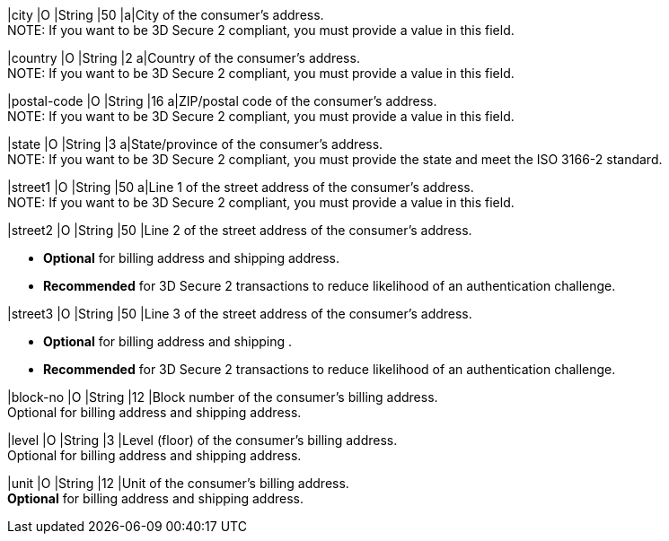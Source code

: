 
// tag::three-ds[]

|city 
|O
|String 
ifndef::env-nova[]
|50 
endif::[]
ifdef::env-nova[]
|32 
endif::[]
|a|City of the consumer’s address. +
NOTE: If you want to be 3D Secure 2 compliant, you must provide a value in this field.
//-

|country 
|O
|String 
|2 
a|Country of the consumer’s address. +
NOTE: If you want to be 3D Secure 2 compliant, you must provide a value in this field.

|postal-code 
|O 
|String 
|16 
a|ZIP/postal code of the consumer’s address. +
NOTE: If you want to be 3D Secure 2 compliant, you must provide a value in this field.

|state 
|O 
|String 
ifndef::env-nova[]
|3 
endif::[]
ifdef::env-nova[]
|32 
endif::[] 
a|State/province of the consumer’s address. +
ifndef::env-nova[]
NOTE: If you want to be 3D Secure 2 compliant, you must provide the state and meet the ISO 3166-2 standard. 
endif::[]

|street1 
|O
|String 
ifndef::env-nova[]
|50 
endif::[]
ifdef::env-nova[]
|128 
endif::[]
a|Line 1 of the street address of the consumer’s address. +
NOTE: If you want to be 3D Secure 2 compliant, you must provide a value in this field.

|street2 
|O 
|String 
ifndef::env-nova[]
|50 
endif::[]
ifdef::env-nova[]
|128 
endif::[]
|Line 2 of the street address of the consumer’s address. 

- *Optional* for billing address and shipping address.
- *Recommended* for 3D Secure 2 transactions to reduce likelihood of an authentication challenge.
//-

|street3 
|O 
|String 
|50 
|Line 3 of the street address of the consumer’s address. 

- *Optional* for billing address and shipping .
- *Recommended* for 3D Secure 2 transactions to reduce likelihood of an authentication challenge.
//-

// end::three-ds[]

ifndef::env-nova[]

|block-no 
|O 
|String 
|12 
|Block number of the consumer's billing address. +
Optional for billing address and shipping address.

|level 
|O 
|String 
|3 
|Level (floor) of the consumer's billing address. +
Optional for billing address and shipping address.

|unit 
|O 
|String 
|12 
|Unit of the consumer's billing address. +
*Optional* for billing address and shipping address.

endif::[]

|===
